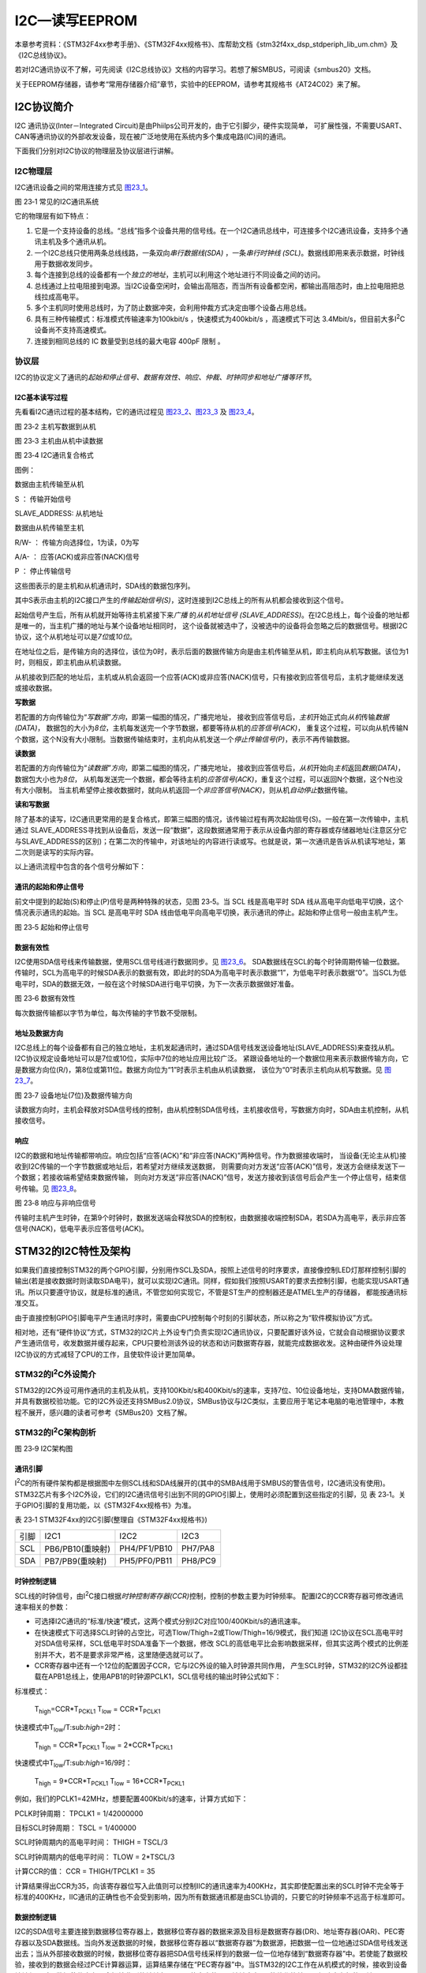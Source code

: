 I2C—读写EEPROM
--------------

本章参考资料：《STM32F4xx参考手册》、《STM32F4xx规格书》、库帮助文档《stm32f4xx_dsp_stdperiph_lib_um.chm》及《I2C总线协议》。

若对I2C通讯协议不了解，可先阅读《I2C总线协议》文档的内容学习。若想了解SMBUS，可阅读《smbus20》文档。

关于EEPROM存储器，请参考“常用存储器介绍”章节，实验中的EEPROM，请参考其规格书《AT24C02》来了解。

I2C协议简介
~~~~~~~~~~~

I2C 通讯协议(Inter－Integrated Circuit)是由Phiilps公司开发的，由于它引脚少，硬件实现简单，
可扩展性强，不需要USART、CAN等通讯协议的外部收发设备，现在被广泛地使用在系统内多个集成电路(IC)间的通讯。

下面我们分别对I2C协议的物理层及协议层进行讲解。

I2C物理层
^^^^^^^^^

I2C通讯设备之间的常用连接方式见 图23_1_。

.. image:: media/image2.png
   :align: center
   :alt: 图 23‑1 常见的I2C通讯系统
   :name: 图23_1

图 23‑1 常见的I2C通讯系统

它的物理层有如下特点：

(1) 它是一个支持设备的总线。“总线”指多个设备共用的信号线。在一个I2C通讯总线中，可连接多个I2C通讯设备，支持多个通讯主机及多个通讯从机。

(2) 一个I2C总线只使用两条总线线路，一条双向\ *串行数据线(SDA)*
    ，一条\ *串行时钟线
    (SCL)*\ 。数据线即用来表示数据，时钟线用于数据收发同步。

(3) 每个连接到总线的设备都有一个\ *独立的地址*\ ，主机可以利用这个地址进行不同设备之间的访问。

(4) 总线通过上拉电阻接到电源。当I2C设备空闲时，会输出高阻态，而当所有设备都空闲，都输出高阻态时，由上拉电阻把总线拉成高电平。

(5) 多个主机同时使用总线时，为了防止数据冲突，会利用仲裁方式决定由哪个设备占用总线。

(6) 具有三种传输模式：标准模式传输速率为100kbit/s ，快速模式为400kbit/s
    ，高速模式下可达
    3.4Mbit/s，但目前大多I\ :sup:`2`\ C设备尚不支持高速模式。

(7) 连接到相同总线的 IC 数量受到总线的最大电容 400pF 限制 。

协议层
^^^^^^

I2C的协议定义了通讯的\ *起始和停止信号、数据有效性、响应、仲裁、时钟同步和地址广播等环节*\ 。

I2C基本读写过程
'''''''''''''''

先看看I2C通讯过程的基本结构，它的通讯过程见 图23_2_、图23_3_ 及 图23_4_。

.. image:: media/image3.jpeg
   :align: center
   :alt: 图 23‑2 主机写数据到从机
   :name: 图23_2

图 23‑2 主机写数据到从机

.. image:: media/image4.jpeg
   :align: center
   :alt: 图 23‑3 主机由从机中读数据
   :name: 图23_3

图 23‑3 主机由从机中读数据

.. image:: media/image5.jpeg
   :align: center
   :alt: 图 23‑4 I2C通讯复合格式
   :name: 图23_4

图 23‑4 I2C通讯复合格式

图例：

.. image:: media/image6.png
   :alt: 图例1

数据由主机传输至从机

S ： 传输开始信号

SLAVE_ADDRESS: 从机地址

.. image:: media/image7.png
   :alt: 图例2

数据由从机传输至主机

R/W- ： 传输方向选择位，1为读，0为写

A/A- ： 应答(ACK)或非应答(NACK)信号

P ： 停止传输信号

这些图表示的是主机和从机通讯时，SDA线的数据包序列。

其中S表示由主机的I2C接口产生的\ *传输起始信号(S)*\ ，这时连接到I2C总线上的所有从机都会接收到这个信号。

起始信号产生后，所有从机就开始等待主机紧接下来\ *广播* 的\ *从机地址信号
(SLAVE_ADDRESS)*\ 。在I2C总线上，每个设备的地址都是唯一的，当主机广播的地址与某个设备地址相同时，
这个设备就被选中了，没被选中的设备将会忽略之后的数据信号。根据I2C协议，这个从机地址可以是\ *7位*\ 或\ *10位*\ 。

在地址位之后，是传输方向的选择位，该位为0时，表示后面的数据传输方向是由主机传输至从机，即主机向从机写数据。该位为1时，则相反，即主机由从机读数据。

从机接收到匹配的地址后，主机或从机会返回一个应答(ACK)或非应答(NACK)信号，只有接收到应答信号后，主机才能继续发送或接收数据。

**写数据**

若配置的方向传输位为“\ *写数据”方向*\ ，即第一幅图的情况，广播完地址，
接收到应答信号后，\ *主机*\ 开始正式向\ *从机*\ 传输\ *数据(DATA)*\ ，
数据包的大小为\ *8位*\ ，主机每发送完一个字节数据，都要等待从机的\ *应答信号(ACK)*\ ，
重复这个过程，可以向从机传输N个数据，这个N没有大小限制。当数据传输结束时，主机向从机发送一个\ *停止传输信号(P)*\ ，表示不再传输数据。

**读数据**

若配置的方向传输位为“\ *读数据”方向*\ ，即第二幅图的情况，广播完地址，
接收到应答信号后，\ *从机*\ 开始向\ *主机*\ 返回\ *数据(DATA)*\ ，数据包大小也为\ *8位*\ ，
从机每发送完一个数据，都会等待主机的\ *应答信号(ACK)*\ ，重复这个过程，可以返回N个数据，这个N也没有大小限制。
当主机希望停止接收数据时，就向从机返回一个\ *非应答信号(NACK)*\ ，则从机\ *自动停止*\ 数据传输。

**读和写数据**

除了基本的读写，I2C通讯更常用的是复合格式，即第三幅图的情况，该传输过程有两次起始信号(S)。一般在第一次传输中，主机通过
SLAVE_ADDRESS寻找到从设备后，发送一段“数据”，这段数据通常用于表示从设备内部的寄存器或存储器地址(注意区分它与SLAVE_ADDRESS的区别)；在第二次的传输中，对该地址的内容进行读或写。也就是说，第一次通讯是告诉从机读写地址，第二次则是读写的实际内容。

以上通讯流程中包含的各个信号分解如下：

通讯的起始和停止信号
''''''''''''''''''''

前文中提到的起始(S)和停止(P)信号是两种特殊的状态，见图 23‑5。当 SCL
线是高电平时 SDA 线从高电平向低电平切换，这个情况表示通讯的起始。当 SCL
是高电平时 SDA
线由低电平向高电平切换，表示通讯的停止。起始和停止信号一般由主机产生。

.. image:: media/image8.jpeg
   :align: center
   :alt: 图 23‑5 起始和停止信号
   :name: 图23_5

图 23‑5 起始和停止信号

数据有效性
''''''''''

I2C使用SDA信号线来传输数据，使用SCL信号线进行数据同步。见 图23_6_。
SDA数据线在SCL的每个时钟周期传输一位数据。传输时，SCL为高电平的时候SDA表示的数据有效，即此时的SDA为高电平时表示数据“1”，为低电平时表示数据“0”。当SCL为低电平时，SDA的数据无效，一般在这个时候SDA进行电平切换，为下一次表示数据做好准备。

.. image:: media/image9.jpeg
   :align: center
   :alt: 图 23‑6 数据有效性
   :name: 图23_6

图 23‑6 数据有效性

每次数据传输都以字节为单位，每次传输的字节数不受限制。

地址及数据方向
''''''''''''''

I2C总线上的每个设备都有自己的独立地址，主机发起通讯时，通过SDA信号线发送设备地址(SLAVE_ADDRESS)来查找从机。
I2C协议规定设备地址可以是7位或10位，实际中7位的地址应用比较广泛。
紧跟设备地址的一个数据位用来表示数据传输方向，它是数据方向位(R/)，第8位或第11位。数据方向位为“1”时表示主机由从机读数据，
该位为“0”时表示主机向从机写数据。见 图23_7_。

.. image:: media/image10.jpeg
   :align: center
   :alt: 图 23‑7 设备地址(7位)及数据传输方向
   :name: 图23_7

图 23‑7 设备地址(7位)及数据传输方向

读数据方向时，主机会释放对SDA信号线的控制，由从机控制SDA信号线，主机接收信号，写数据方向时，SDA由主机控制，从机接收信号。

响应
''''

I2C的数据和地址传输都带响应。响应包括“应答(ACK)”和“非应答(NACK)”两种信号。作为数据接收端时，
当设备(无论主从机)接收到I2C传输的一个字节数据或地址后，若希望对方继续发送数据，
则需要向对方发送“应答(ACK)”信号，发送方会继续发送下一个数据；若接收端希望结束数据传输，
则向对方发送“非应答(NACK)”信号，发送方接收到该信号后会产生一个停止信号，结束信号传输。见 图23_8_。

.. image:: media/image11.jpeg
   :align: center
   :alt: 图 23‑8 响应与非响应信号
   :name: 图23_8

图 23‑8 响应与非响应信号

传输时主机产生时钟，在第9个时钟时，数据发送端会释放SDA的控制权，由数据接收端控制SDA，若SDA为高电平，表示非应答信号(NACK)，低电平表示应答信号(ACK)。

STM32的I2C特性及架构
~~~~~~~~~~~~~~~~~~~~

如果我们直接控制STM32的两个GPIO引脚，分别用作SCL及SDA，按照上述信号的时序要求，直接像控制LED灯那样控制引脚的输出(若是接收数据时则读取SDA电平)，就可以实现I2C通讯。同样，假如我们按照USART的要求去控制引脚，也能实现USART通讯。所以只要遵守协议，就是标准的通讯，不管您如何实现它，不管是ST生产的控制器还是ATMEL生产的存储器，
都能按通讯标准交互。

由于直接控制GPIO引脚电平产生通讯时序时，需要由CPU控制每个时刻的引脚状态，所以称之为“软件模拟协议”方式。

相对地，还有“硬件协议”方式，STM32的I2C片上外设专门负责实现I2C通讯协议，只要配置好该外设，它就会自动根据协议要求产生通讯信号，收发数据并缓存起来，CPU只要检测该外设的状态和访问数据寄存器，就能完成数据收发。这种由硬件外设处理I2C协议的方式减轻了CPU的工作，且使软件设计更加简单。

STM32的I\ :sup:`2`\ C外设简介
^^^^^^^^^^^^^^^^^^^^^^^^^^^^^

STM32的I2C外设可用作通讯的主机及从机，支持100Kbit/s和400Kbit/s的速率，支持7位、10位设备地址，支持DMA数据传输，并具有数据校验功能。它的I2C外设还支持SMBus2.0协议，SMBus协议与I2C类似，主要应用于笔记本电脑的电池管理中，本教程不展开，感兴趣的读者可参考《SMBus20》文档了解。

STM32的I\ :sup:`2`\ C架构剖析
^^^^^^^^^^^^^^^^^^^^^^^^^^^^^

.. image:: media/image12.jpeg
   :align: center
   :alt: 图 23‑9 I2C架构图
   :name: 图23_9

图 23‑9 I2C架构图

通讯引脚
''''''''

I\ :sup:`2`\ C的所有硬件架构都是根据图中左侧SCL线和SDA线展开的(其中的SMBA线用于SMBUS的警告信号，I2C通讯没有使用)。
STM32芯片有多个I2C外设，它们的I2C通讯信号引出到不同的GPIO引脚上，使用时必须配置到这些指定的引脚，见
表 23‑1。关于GPIO引脚的复用功能，以《STM32F4xx规格书》为准。

表 23‑1 STM32F4xx的I2C引脚(整理自《STM32F4xx规格书》)

====  ================  ============  =======
引脚  I2C1              I2C2          I2C3
SCL   PB6/PB10(重映射)  PH4/PF1/PB10  PH7/PA8
SDA   PB7/PB9(重映射)   PH5/PF0/PB11  PH8/PC9
====  ================  ============  =======

时钟控制逻辑
''''''''''''

SCL线的时钟信号，由I\ :sup:`2`\ C接口根据\ *时钟控制寄存器(CCR)*\ 控制，控制的参数主要为时钟频率。
配置I2C的CCR寄存器可修改通讯速率相关的参数：

-  可选择I2C通讯的“标准/快速”模式，这两个模式分别I2C对应100/400Kbit/s的通讯速率。

-  在快速模式下可选择SCL时钟的占空比，可选Tlow/Thigh=2或Tlow/Thigh=16/9模式，我们知道
   I2C协议在SCL高电平时对SDA信号采样，SCL低电平时SDA准备下一个数据，修改
   SCL的高低电平比会影响数据采样，但其实这两个模式的比例差别并不大，若不是要求非常严格，这里随便选就可以了。

-  CCR寄存器中还有一个12位的配置因子CCR，它与I2C外设的输入时钟源共同作用，
   产生SCL时钟，STM32的I2C外设都挂载在APB1总线上，使用APB1的时钟源PCLK1，SCL信号线的输出时钟公式如下：

标准模式：

   T\ :sub:`high`\ =CCR*T\ :sub:`PCKL1` T\ :sub:`low` =
   CCR*T\ :sub:`PCLK1`

快速模式中T\ :sub:`low`/T:sub:`high`\ =2时：

   T\ :sub:`high` = CCR*T\ :sub:`PCKL1` T\ :sub:`low` =
   2*CCR*T\ :sub:`PCKL1`

快速模式中T\ :sub:`low`/T:sub:`high`\ =16/9时：

   T\ :sub:`high` = 9*CCR*T\ :sub:`PCKL1` T\ :sub:`low` =
   16*CCR*T\ :sub:`PCKL1`

例如，我们的PCLK1=42MHz，想要配置400Kbit/s的速率，计算方式如下：

PCLK时钟周期： TPCLK1 = 1/42000000

目标SCL时钟周期： TSCL = 1/400000

SCL时钟周期内的高电平时间： THIGH = TSCL/3

SCL时钟周期内的低电平时间： TLOW = 2*TSCL/3

计算CCR的值： CCR = THIGH/TPCLK1 = 35

计算结果得出CCR为35，向该寄存器位写入此值则可以控制IIC的通讯速率为400KHz，其实即使配置出来的SCL时钟不完全等于标准的400KHz，IIC通讯的正确性也不会受到影响，因为所有数据通讯都是由SCL协调的，只要它的时钟频率不远高于标准即可。

数据控制逻辑
''''''''''''

I2C的SDA信号主要连接到数据移位寄存器上，数据移位寄存器的数据来源及目标是数据寄存器(DR)、地址寄存器(OAR)、PEC寄存器以及SDA数据线。当向外发送数据的时候，数据移位寄存器以“数据寄存器”为数据源，把数据一位一位地通过SDA信号线发送出去；当从外部接收数据的时候，数据移位寄存器把SDA信号线采样到的数据一位一位地存储到“数据寄存器”中。若使能了数据校验，接收到的数据会经过PCE计算器运算，运算结果存储在“PEC寄存器”中。当STM32的I2C工作在从机模式的时候，接收到设备地址信号时，数据移位寄存器会把接收到的地址与STM32的自身的“I2C地址寄存器”的值作比较，以便响应主机的寻址。STM32的自身I2C地址可通过修改“自身地址寄存器”修改，支持同时使用两个I2C设备地址，两个地址分别存储在OAR1和OAR2中。

整体控制逻辑
''''''''''''

整体控制逻辑负责协调整个I2C外设，控制逻辑的工作模式根据我们配置的“控制寄存器(CR1/CR2)”的参数而改变。在外设工作时，控制逻辑会根据外设的工作状态修改“状态寄存器(SR1和SR2)”，我们只要读取这些寄存器相关的寄存器位，就可以了解I2C的工作状态。除此之外，控制逻辑还根据要求，负责控制产生I2C中断信号、DMA请求及各种I2C的通讯信号(起始、停止、响应信号等)。

通讯过程
^^^^^^^^

使用I2C外设通讯时，在通讯的不同阶段它会对“状态寄存器(SR1及SR2)”的不同数据位写入参数，我们通过读取这些寄存器标志来了解通讯状态。

主发送器
''''''''

见 图23_10_ 。图中的是“主发送器”流程，即作为I2C通讯的主机端时，向外发送数据时的过程。

.. image:: media/image13.jpeg
   :align: center
   :alt: 图 23‑10 主发送器通讯过程
   :name: 图23_10

图 23‑10 主发送器通讯过程

主发送器发送流程及事件说明如下：

(1) 控制产生起始信号(S)，当发生起始信号后，它产生事件“EV5”，并会对SR1寄存器的“SB”位置1，表示起始信号已经发送；

(2) 紧接着发送设备地址并等待应答信号，若有从机应答，则产生事件“EV6”及“EV8”，这时SR1寄存器的“ADDR”位及“TXE”位被置1，ADDR
    为1表示地址已经发送，TXE为1表示数据寄存器为空；

(3) 以上步骤正常执行并对ADDR位清零后，我们往I2C的“数据寄存器DR”写入要发送的数据，
    这时TXE位会被重置0，表示数据寄存器非空，I2C外设通过SDA信号线一位位把数据发送出去后，
    又会产生“EV8”事件，即TXE位被置1，重复这个过程，就可以发送多个字节数据了；

(4) 当我们发送数据完成后，控制I2C设备产生一个停止信号(P)，这个时候会产生EV8_2事件，SR1的TXE位及BTF位都被置1，表示通讯结束。

假如我们使能了I2C中断，以上所有事件产生时，都会产生I2C中断信号，进入同一个中断服务函数，到I2C中断服务程序后，再通过检查寄存器位来判断是哪一个事件。

主接收器
''''''''

再来分析主接收器过程，即作为I2C通讯的主机端时，从外部接收数据的过程，见 图23_11_。

.. image:: media/image14.jpeg
   :align: center
   :alt: 图 23‑11 主接收器过程
   :name: 图23_11

图 23‑11 主接收器过程

主接收器接收流程及事件说明如下：

(1) 同主发送流程，起始信号(S)是由主机端产生的，控制发生起始信号后，它产生事件“EV5”，并会对SR1寄存器的“SB”位置1，表示起始信号已经发送；

(2) 紧接着发送设备地址并等待应答信号，若有从机应答，则产生事件“EV6”这时SR1寄存器的“ADDR”位被置1，表示地址已经发送。

(3) 从机端接收到地址后，开始向主机端发送数据。当主机接收到这些数据后，会产生“EV7”事件，SR1寄存器的RXNE被置1，
    表示接收数据寄存器非空，我们读取该寄存器后，
    可对数据寄存器清空，以便接收下一次数据。此时我们可以控制I2C发送应答信号(ACK)或非应
    答信号(NACK)，若应答，则重复以上步骤接收数据，若非应答，则停止传输；

(4) 发送非应答信号后，产生停止信号(P)，结束传输。

在发送和接收过程中，有的事件不只是标志了我们上面提到的状态位，还可能同时标志主机状态之类的状态位，而且读了之后还需要清除标志位，比较复杂。我们可使用STM32HAL库函数来直接检测这些事件的复合标志，降低编程难度。

I2C初始化结构体详解
~~~~~~~~~~~~~~~~~~~

跟其它外设一样，STM32
HAL库提供了I2C初始化结构体及初始化函数来配置I2C外设。初始化结构体及函数定义在库文件“stm32f4xx_hal_i2c.h”及“stm32f4xx_hal_i2c.c”中，
编程时我们可以结合这两个文件内的注释使用或参考库帮助文档。了解初始化结构体后我们就能对I2C外设运用自如了，见
代码清单23_1_。

.. code-block:: c
   :caption: 代码清单 23‑1 I2C初始化结构体
   :name: 代码清单23_1

    typedef struct {

    uint32_t ClockSpeed; /*!< 设置SCL时钟频率，此值要低于40 0000*/

    uint32_t DutyCycle; /*指定时钟占空比，可选low/high = 2:1及16:9模式*/

    uint32_t OwnAddress1; /*指定自身的I2C设备地址1，可以是7-bit或者10-bit*/

    uint32_t AddressingMode;/*指定地址的长度模式，可以是7bit模式或者10bit模式 \*/

    uint32_t DualAddressMode; /*设置双地址模式 \*/

    uint32_t OwnAddress2; /*指定自身的I2C设备地址2，只能是 7-bit \*/

    uint32_t GeneralCallMode; /*指定广播呼叫模式 \*/

    uint32_t NoStretchMode; /*指定禁止时钟延长模式*/

    } I2C_InitTypeDef;

这些结构体成员说明如下，其中括号内的文字是对应参数在STM32
HAL库中定义的宏：

(1) *ClockSpeed*

本成员设置的是I2C的传输速率，在调用初始化函数时，函数会根据我们输入的数值写入到I2C的时钟控制寄存器CCR。这个数值的计算上一节已经说明。

(2) *DutyCycle*

本成员设置的是I2C的SCL线时钟的占空比。该配置有两个选择，分别为低电平时间比高电平时间为2：1
(I2C_DUTYCYCLE_2)和16：9
(I2C_DUTYCYCLE_16_9)。其实这两个模式的比例差别并不大，一般要求都不会如此严格，这里随便选就可以了。

(3) *OwnAddress1*

本成员配置的是STM32的I2C设备\ *自身地址1*\ ，每个连接到I2C总线上的设备都要有一个自己的地址，
作为主机也不例外。地址可设置为7位或10位(受下面(3)
AddressingMode成员决定)，只要该地址是I2C总线上唯一的即可。

STM32的I2C外设可同时使用两个地址，即同时对两个地址作出响应，这个结构成员OwnAddress1配置的是默认的、OAR1寄存器存储的地址，若需要设置第二个地址寄存器OAR2，可使用DualAddressMode成员使能，然后设置OwnAddress2成员即可，OAR2不支持10位地址。

(4) *AddressingMode*

本成员选择I2C的寻址模式是7位还是10位地址。这需要根据实际连接到I2C总线上设备的地址进行选择，这个成员的配置也影响到OwnAddress1成员，只有这里设置成10位模式时，
OwnAddress1才支持10位地址。

(5) *DualAddressMode*

本成员配置的是STM32的I2C设备\ *自己的地址*\ ，每个连接到I2C总线上的设备都要有一个自己的地址，
作为主机也不例外。地址可设置为7位或10位(受下面I2C_dual_addressing_mode成员决定)，只要该地址是I2C总线上唯一的即可。

STM32的I2C外设可同时使用两个地址，即同时对两个地址作出响应，这个结构成员I2C_OwnAddress1配置的是默认的、OAR1寄存器存储的地址，若需要设置第二个地址寄存器OAR2，可使用I2C_OwnAddress2Config函数来配置，OAR2不支持10位地址。

(6) *OwnAddress2*

本成员配置的是STM32的I2C设备\ *自身地址2*\ ，每个连接到I2C总线上的设备都要有一个自己的地址，
作为主机也不例外。地址可设置为7位，只要该地址是I2C总线上唯一的即可。

(7) *GeneralCallMode*

本成员是关于I\ :sup:`2`\ C从模式时的广播呼叫模式设置。

(8) *NoStretchMode*

本成员是关于I\ :sup:`2`\ C禁止时钟延长模式设置，用于在从模式下禁止时钟延长。它在主模式下必须保持关闭。

配置完这些结构体成员值，调用库函数HAL_I2C_Init即可把结构体的配置写入到寄存器中。

I2C—读写EEPROM实验
~~~~~~~~~~~~~~~~~~

EEPROM是一种掉电后数据不丢失的存储器，常用来存储一些配置信息，以便系统重新上电的时候加载之。
EEPOM芯片最常用的通讯方式就是I\ :sup:`2`\ C协议，本小节以EEPROM的读写实验为大家讲解STM32的I\ :sup:`2`\ C使用方法。
实验中STM32的I2C外设采用主模式，分别用作主发送器和主接收器，通过查询事件的方式来确保正常通讯。

硬件设计
^^^^^^^^

.. image:: media/image15.png
   :align: center
   :alt: 图 23‑12 EEPROM硬件连接图
   :name: 图23_12

图 23‑12 EEPROM硬件连接图

本实验板中的EEPROM芯片(型号：AT24C02)的SCL及SDA引脚连接到了STM32对应的I2C引脚中，结合上拉电阻，构成了I2C通讯总线，它们通过I2C总线交互。EEPROM芯片的设备地址一共有7位，其中高4位固定为：1010
b，低3位则由A0/A1/A2信号线的电平决定，见 图23_13_，图中的R/W是读写方向位，与地址无关。

.. image:: media/image16.jpeg
   :align: center
   :alt: 图 23‑13 EEPROM设备地址(摘自《AT24C02》规格书)
   :name: 图23_13

图 23‑13 EEPROM设备地址(摘自《AT24C02》规格书)

按照我们此处的连接，A0/A1/A2均为0，所以EEPROM的7位设备地址是：101 0000b
，即0x50。由于I2C通讯时常常是地址跟读写方向连在一起构成一个8位数，且当R/W位为0时，表示写方向，所以加上7位地址，其值为“0xA0”，常称该值为I2C设备的“写地址”；当R/W位为1时，表示读方向，加上7位地址，其值为“0xA1”，常称该值为“读地址”。

EEPROM芯片中还有一个WP引脚，具有写保护功能，当该引脚电平为高时，禁止写入数据，当引脚为低电平时，可写入数据，我们直接接地，不使用写保护功能。

关于EEPROM的更多信息，可参考其数据手册《AT24C02》来了解。若您使用的实验板EEPROM的型号、设备地址或控制引脚不一样，只需根据我们的工程修改即可，程序的控制原理相同。

软件设计
^^^^^^^^

为了使工程更加有条理，我们把读写EEPROM相关的代码独立分开存储，方便以后移植。在“工程模板”之上新建“bsp_i2c_ee.c”及“bsp_i2c_ee.h”文件，这些文件也可根据您的喜好命名，它们不属于STM32HAL库的内容，是由我们自己根据应用需要编写的。

编程要点
''''''''

(1) 配置通讯使用的目标引脚为开漏模式；

(2) 使能I2C外设的时钟；

(3) 配置I2C外设的模式、地址、速率等参数并使能I2C外设；

(4) 编写基本I2C按字节收发的函数；

(5) 编写读写EEPROM存储内容的函数；

(6) 编写测试程序，对读写数据进行校验。

代码分析
''''''''

I2C硬件相关宏定义
===================

我们把I2C硬件相关的配置都以宏的形式定义到
“bsp_i2c_ee.h”文件中，见 代码清单23_2_。

.. code-block:: c
   :caption: 代码清单 23‑2 I2C硬件配置相关的宏
   :name: 代码清单23_2

   /* 这个地址只要与STM32外挂的I2C器件地址不一样即可 */
   #define I2C_OWN_ADDRESS7      0X0A

   #define I2Cx                       I2C1
   #define I2Cx_CLK_ENABLE()          __HAL_RCC_I2C1_CLK_ENABLE()
   #define I2Cx_SDA_GPIO_CLK_ENABLE() __HAL_RCC_GPIOB_CLK_ENABLE()
   #define I2Cx_SCL_GPIO_CLK_ENABLE() __HAL_RCC_GPIOB_CLK_ENABLE()

   #define I2Cx_FORCE_RESET()         __HAL_RCC_I2C1_FORCE_RESET()
   #define I2Cx_RELEASE_RESET()       __HAL_RCC_I2C1_RELEASE_RESET()

   /* Definition for I2Cx Pins */
   #define I2Cx_SCL_PIN                    GPIO_PIN_8
   #define I2Cx_SCL_GPIO_PORT              GPIOB
   #define I2Cx_SCL_AF                     GPIO_AF4_I2C1
   #define I2Cx_SDA_PIN                    GPIO_PIN_9
   #define I2Cx_SDA_GPIO_PORT              GPIOB
   #define I2Cx_SDA_AF                     GPIO_AF4_I2C1

以上代码根据硬件连接，把与EEPROM通讯使用的I2C号
、引脚号都以宏封装起来，并且定义了自身的I2C地址及通讯速率，以便配置模式的时候使用。

初始化I2C的 GPIO
====================

利用上面的宏，编写I2C GPIO引脚的初始化函数，见 代码清单23_3_。

.. code-block:: c
   :caption: 代码清单 23‑3 I2C GPIO初始化函数
   :name: 代码清单23_3

    void HAL_I2C_MspInit(I2C_HandleTypeDef *hi2c)
    {
        GPIO_InitTypeDef  GPIO_InitStruct;

        /* ##使能使能外设和GPIO时钟*/
        /* 使能GPIO时钟*/
        I2Cx_SCL_GPIO_CLK_ENABLE();
        I2Cx_SDA_GPIO_CLK_ENABLE();
        /*使能 I2C1使能时钟 */
        I2Cx_CLK_ENABLE();

        /*##配置外设引脚 */
        /* I2C TX GPIO配置  */
        GPIO_InitStruct.Pin       = I2Cx_SCL_PIN;
        GPIO_InitStruct.Mode      = GPIO_MODE_AF_OD;
        GPIO_InitStruct.Pull      = GPIO_NOPULL;
        GPIO_InitStruct.Speed     = GPIO_SPEED_FAST;
        GPIO_InitStruct.Alternate = I2Cx_SCL_AF;

        HAL_GPIO_Init(I2Cx_SCL_GPIO_PORT, &GPIO_InitStruct);

        /* I2C RX GPIO配置  */
        GPIO_InitStruct.Pin = I2Cx_SDA_PIN;
        GPIO_InitStruct.Alternate = I2Cx_SDA_AF;

        HAL_GPIO_Init(I2Cx_SDA_GPIO_PORT, &GPIO_InitStruct);

        /*强制I2C外设时钟复位*/
        I2Cx_FORCE_RESET() ;

        /*释放I2C外设时钟复位*/
        I2Cx_RELEASE_RESET();
    }

同为外设使用的GPIO引脚初始化，初始化的流程与“串口初始化函数”章节中的类似，主要区别是引脚的模式。函数执行流程如下：

(1) 使用GPIO_InitTypeDef定义GPIO初始化结构体变量，以便下面用于存储GPIO配置；

(2) 调用宏I2Cx_CLK_ENABLE()使能I2C外设时钟，调用宏定义I2Cx_SCL_GPIO_CLK_ENABLE()和I2Cx_SDA_GPIO_CLK_ENABLE()来使能I2C引脚使用的GPIO端口时钟。

(3) 向GPIO初始化结构体赋值，把引脚初始化成复用开漏模式，要注意I2C的引脚必须使用这种模式。

(4) 使用以上初始化结构体的配置，调用HAL_GPIO_Init函数向寄存器写入参数，完成GPIO的初始化。

配置I2C的模式
==================

以上只是配置了I2C使用的引脚，还不算对I2C模式的配置，见 代码清单23_4_。

.. code-block:: c
   :caption: 代码清单 23‑4 配置I2C模式
   :name: 代码清单23_4

    /**
    * @brief  I2C 工作模式配置
    * @param  无
    * @retval 无
    */
    static void I2C_Mode_Config(void)
    {

        I2C_Handle.Instance             = I2Cx;

        I2C_Handle.Init.AddressingMode  = I2C_ADDRESSINGMODE_7BIT;
        I2C_Handle.Init.ClockSpeed      = 400000;
        I2C_Handle.Init.DualAddressMode = I2C_DUALADDRESS_DISABLE;
        I2C_Handle.Init.DutyCycle       = I2C_DUTYCYCLE_2;
        I2C_Handle.Init.GeneralCallMode = I2C_GENERALCALL_DISABLE;
        I2C_Handle.Init.NoStretchMode   = I2C_NOSTRETCH_DISABLE;
        I2C_Handle.Init.OwnAddress1     = I2C_OWN_ADDRESS7 ;
        I2C_Handle.Init.OwnAddress2     = 0;
        /* Init the I2C */
        HAL_I2C_Init(&I2C_Handle);

        HAL_I2CEx_AnalogFilter_Config(&I2C_Handle, I2C_ANALOGFILTER_ENABLE);
    }

    /**
    * @brief  I2C 外设(EEPROM)初始化
    * @param  无
    * @retval 无
    */
    void I2C_EE_Init(void)
    {
        I2C_Mode_Config();
    }

熟悉STM32
I2C结构的话，这段初始化程序就十分好理解了，指定连接EEPROM的I2C为EEPROM_I2C这里是I2C4，时序配置为上面用工具计算出来的值，自身地址为0，地址设置为7bit模式，关闭双地址模式，自身地址2也为0，禁止通用广播模式，禁止时钟延长模式。最后调用库函数HAL_I2C_Init把这些配置写入寄存器。

为方便调用，我们把I2C的GPIO及模式配置都用I2C_EE_Init函数封装起来。

向EEPROM写入一个字节的数据
===========================

初始化好I2C外设后，就可以使用I2C通讯了，我们看看如何向EEPROM写入一个字节的数据，见 代码清单23_5_。

.. code-block:: c
   :caption: 代码清单 23‑5 向EEPROM写入一个字节的数据
   :name: 代码清单23_5

    /**
    * @brief   写一个字节到I2C EEPROM中
    * @param
    *   @arg pBuffer:缓冲区指针
    *   @arg WriteAddr:写地址
    * @retval  无
    */
    uint32_t I2C_EE_ByteWrite(uint8_t* pBuffer, uint8_t WriteAddr)
    {
        HAL_StatusTypeDef status = HAL_OK;

        status = HAL_I2C_Mem_Write(&I2C_Handle, EEPROM_ADDRESS, (uint16_t)
                WriteAddr, I2C_MEMADD_SIZE_8BIT, pBuffer, 1, 100);

        /* Check the communication status */
        if (status != HAL_OK) {
            /* Execute user timeout callback */
            //I2Cx_Error(Addr);
        }
        while (HAL_I2C_GetState(&I2C_Handle) != HAL_I2C_STATE_READY) {

        }

        /* Check if the EEPROM is ready for a new operation */
        while (HAL_I2C_IsDeviceReady(&I2C_Handle, EEPROM_ADDRESS,
                EEPROM_MAX_TRIALS, I2Cx_TIMEOUT_MAX) == HAL_TIMEOUT);

        /* Wait for the end of the transfer */
        while (HAL_I2C_GetState(&I2C_Handle) != HAL_I2C_STATE_READY) {

        }
        return status;
    }

这里我们只是简单调用库函数HAL_I2C_Mem_Write就可以实现，通过封装一次使用更方。

在这个通讯过程中，STM32实际上通过I2C向EEPROM发送了两个数据，
但为何第一个数据被解释为EEPROM的内存地址？
这是由EEPROM的自己定义的单字节写入时序，见 图23_14_.

.. image:: media/image17.jpeg
   :align: center
   :alt: 图 23‑14 EEPROM单字节写入时序(摘自《AT24C02》规格书)
   :name: 图23_14

图 23‑14 EEPROM单字节写入时序(摘自《AT24C02》规格书)

EEPROM的单字节时序规定，向它写入数据的时候，第一个字节为内存地址，第二个字节是要写入的数据内容。所以我们需要理解：命令、地址的本质都是数据，对数据的解释不同，它就有了不同的功能。

EEPROM的页写入
=================

在以上的数据通讯中，每写入一个数据都需要向EEPROM发送写入的地址，我们希望向连续地址写入多个数据的时候，只要告诉EEPROM第一个内存地址address1，后面的数据按次序写入到address2、address3…
这样可以节省通讯的内容，加快速度。为应对这种需求，EEPROM定义了一种页写入时序，见 图23_15_。

.. image:: media/image18.jpeg
   :align: center
   :alt: 图 23‑15 EEPROM页写入时序(摘自《AT24C02》规格书)
   :name: 图23_15

图 23‑15 EEPROM页写入时序(摘自《AT24C02》规格书)

根据页写入时序，第一个数据被解释为要写入的内存地址address1，后续可连续发送n个数据，
这些数据会依次写入到内存中。其中AT24C02型号的芯片页写入时序最多可以一次发送8个数据(即n
= 8
)，该值也称为页大小，某些型号的芯片每个页写入时序最多可传输16个数据。EEPROM的页写入代码实现
见 代码清单23_6_。

.. code-block:: c
   :caption: 代码清单 23‑6 EEPROM的页写入
   :name: 代码清单23_6

    /**
    * @brief  在EEPROM的一个写循环中可以写多个字节，但一次写入的字节数
    *         不能超过EEPROM页的大小，AT24C02每页有8个字节
    * @param
    *   @arg pBuffer:缓冲区指针
    *   @arg WriteAddr:写地址
    *     @arg NumByteToWrite:写的字节数
    * @retval  无
    */
    uint32_t I2C_EE_PageWrite(uint8_t* pBuffer, uint8_t WriteAddr,
    uint8_t NumByteToWrite)
    {
        HAL_StatusTypeDef status = HAL_OK;
        /* Write EEPROM_PAGESIZE */
        status=HAL_I2C_Mem_Write(&I2C_Handle, EEPROM_ADDRESS,WriteAddr,
    I2C_MEMADD_SIZE_8BIT, (uint8_t*)(pBuffer),NumByteToWrite, 100);

        while (HAL_I2C_GetState(&I2C_Handle) != HAL_I2C_STATE_READY) {

        }

        /* Check if the EEPROM is ready for a new operation */
        while (HAL_I2C_IsDeviceReady(&I2C_Handle, EEPROM_ADDRESS,
    EEPROM_MAX_TRIALS, I2Cx_TIMEOUT_MAX) == HAL_TIMEOUT);

        /* Wait for the end of the transfer */
        while (HAL_I2C_GetState(&I2C_Handle) != HAL_I2C_STATE_READY) {

        }
        return status;
    }


这段页写入函数主体跟单字节写入函数是一样的，只是它在发送数据的时候，使用while循环控制发送多个数据，发送完多个数据后才产生I2C停止信号，只要每次传输的数据小于等于EEPROM时序规定的页大小，就能正常传输。

多字节写入
============

多次写入数据时，利用EEPROM的页写入方式，避免单字节读写时候的等待。多个数据写入过程
见 代码清单23_7_。

.. code-block:: c
   :caption: 代码清单 23‑7 多字节写入
   :name: 代码清单23_7

    /**
    * @brief   将缓冲区中的数据写到I2C EEPROM中
    * @param
    *   @arg pBuffer:缓冲区指针
    *   @arg WriteAddr:写地址
    *     @arg NumByteToWrite:写的字节数
    * @retval  无
    */
    void I2C_EE_BufferWrite(uint8_t* pBuffer, uint8_t WriteAddr,
    uint16_t NumByteToWrite)
    {
        uint8_t NumOfPage = 0, NumOfSingle = 0, Addr = 0, count = 0;

        Addr = WriteAddr % EEPROM_PAGESIZE;
        count = EEPROM_PAGESIZE - Addr;
        NumOfPage =  NumByteToWrite / EEPROM_PAGESIZE;
        NumOfSingle = NumByteToWrite % EEPROM_PAGESIZE;

        /* If WriteAddr is I2C_PageSize aligned  */
        if (Addr == 0) {
            /* If NumByteToWrite < I2C_PageSize */
            if (NumOfPage == 0) {
                I2C_EE_PageWrite(pBuffer, WriteAddr, NumOfSingle);
            }
            /* If NumByteToWrite > I2C_PageSize */
            else {
                while (NumOfPage--) {
                    I2C_EE_PageWrite(pBuffer, WriteAddr, EEPROM_PAGESIZE);
                    WriteAddr +=  EEPROM_PAGESIZE;
                    pBuffer += EEPROM_PAGESIZE;
                }

                if (NumOfSingle!=0) {
                    I2C_EE_PageWrite(pBuffer, WriteAddr, NumOfSingle);
                }
            }
        }
        /* If WriteAddr is not I2C_PageSize aligned  */
        else {
            /* If NumByteToWrite < I2C_PageSize */
            if (NumOfPage== 0) {
                I2C_EE_PageWrite(pBuffer, WriteAddr, NumOfSingle);
            }
            /* If NumByteToWrite > I2C_PageSize */
            else {
                NumByteToWrite -= count;
                NumOfPage =  NumByteToWrite / EEPROM_PAGESIZE;
                NumOfSingle = NumByteToWrite % EEPROM_PAGESIZE;

                if (count != 0) {
                    I2C_EE_PageWrite(pBuffer, WriteAddr, count);
                    WriteAddr += count;
                    pBuffer += count;
                }

                while (NumOfPage--) {
                    I2C_EE_PageWrite(pBuffer, WriteAddr, EEPROM_PAGESIZE);
                    WriteAddr +=  EEPROM_PAGESIZE;
                    pBuffer += EEPROM_PAGESIZE;
                }
                if (NumOfSingle != 0) {
                    I2C_EE_PageWrite(pBuffer, WriteAddr, NumOfSingle);
                }
            }
        }
    }

很多读者觉得这段代码的运算很复杂，看不懂，其实它的主旨就是对输入的数据进行分页(本型号芯片每页8个字节)，见表
23‑2。通过“整除”计算要写入的数据NumByteToWrite能写满多少“完整的页”，计算得的值存储在NumOfPage中，但有时数据不是刚好能写满完整页的，会多一点出来，通过“求余”计算得出“不满一页的数据个数”就存储在NumOfSingle中。计算后通过按页传输NumOfPage次整页数据及最后的NumOfSing个数据，使用页传输，比之前的单个字节数据传输要快很多。

除了基本的分页传输，还要考虑首地址的问题，见表
23‑3。若首地址不是刚好对齐到页的首地址，会需要一个count值，用于存储从该首地址开始写满该地址所在的页，还能写多少个数据。实际传输时，先把这部分count个数据先写入，填满该页，然后把剩余的数据(NumByteToWrite-count)，再重复上述求出NumOPage及NumOfSingle的过程，按页传输到EEPROM。

1. 若writeAddress=16，计算得Addr=16%8= 0 ，count=8-0= 8；

2. 同时，若NumOfPage=22，计算得NumOfPage=22/8= 2，NumOfSingle=22%8= 6。

3. 数据传输情况如表 23‑2

表 23‑2 首地址对齐到页时的情况

============= == == == == == == == ==
不影响        0  1  2  3  4  5  6  7
不影响        8  9  10 11 12 13 14 15
第1页         16 17 18 19 20 21 22 23
第2页         24 25 26 27 28 29 30 31
NumOfSingle=6 32 33 34 35 36 37 38 39
============= == == == == == == == ==

4. 若writeAddress=17，计算得Addr=17%8= 1，count=8-1= 7；

5. 同时，若NumOfPage=22，

6. 先把count去掉，特殊处理，计算得新的NumOfPage=22-7= 15

7. 计算得NumOfPage=15/8= 1，NumOfSingle=15%8= 7。

8. 数据传输情况如表 23‑3

表 23‑3 首地址未对齐到页时的情况

============= == == == == == == == ==
不影响        0  1  2  3  4  5  6  7
不影响        8  9  10 11 12 13 14 15
count=7       16 17 18 19 20 21 22 23
第1页         24 25 26 27 28 29 30 31
NumOfSingle=7 32 33 34 35 36 37 38 39
============= == == == == == == == ==

最后，强调一下，EEPROM支持的页写入只是一种加速的I2C的传输时序，实际上并不要求每次都以页为单位进行读写，EEPROM是支持随机访问的(直接读写任意一个地址)，如前面的单个字节写入。在某些存储器，如NAND
FLASH，它是必须按照Block写入的，例如每个Block为512或4096字节，数据写入的最小单位是Block，写入前都需要擦除整个Block；NOR
FLASH则是写入前必须以Sector/Block为单位擦除，然后才可以按字节写入。而我们的EEPROM数据写入和擦除的最小单位是“字节”而不是“页”，数据写入前不需要擦除整页。

从EEPROM读取数据
===================

从EEPROM读取数据是一个复合的I2C时序，它实际上包含一个写过程和一个读过程，
见 图23_16_。

.. image:: media/image19.jpeg
   :align: center
   :alt: 图 23‑16 EEPROM数据读取时序
   :name: 图23_16

图 23‑16 EEPROM数据读取时序

读时序的第一个通讯过程中，使用I2C发送设备地址寻址(写方向)，接着发送要读取的“内存地址”；第二个通讯过程中，
再次使用I2C发送设备地址寻址，但这个时候的数据方向是读方向；在这个过程之后，EEPROM会向主机返回从“内存地址”开始的数据，
一个字节一个字节地传输，只要主机的响应为“应答信号”，它就会一直传输下去，主机想结束传输时，就发送“非应答信号”，
并以“停止信号”结束通讯，作为从机的EEPROM也会停止传输。HAL库已经帮我们实现了这一个过程，
我们只是简单封装一下就可以直接使用，实现代码见 代码清单23_8_。

.. code-block:: c
   :caption: 代码清单 23‑8 从EEPROM读取数据
   :name: 代码清单23_8

    /**
    * @brief   从EEPROM里面读取一块数据
    * @param
    *   @arg pBuffer:存放从EEPROM读取的数据的缓冲区指针
    *   @arg WriteAddr:接收数据的EEPROM的地址
    *     @arg NumByteToWrite:要从EEPROM读取的字节数
    * @retval  无
    */
    uint32_t I2C_EE_BufferRead(uint8_t* pBuffer, uint8_t ReadAddr, uint16_t NumByteToRead)
    {
        HAL_StatusTypeDef status = HAL_OK;

        status=HAL_I2C_Mem_Read(&I2C_Handle,EEPROM_ADDRESS,ReadAddr,
        I2C_MEMADD_SIZE_8BIT, (uint8_t *)pBuffer, NumByteToRead, 1000);

        return status;
    }

这里代码非常简单，我们只需要确定I2C的地址，数据格式，数据存储指针，数据大小，超时设置就可以把想要的数据读回来。

main文件
''''''''

EEPROM读写测试函数
========================

完成基本的读写函数后，接下来我们编写一个读写测试函数来检验驱动程序，见
代码清单23_9_。

.. code-block:: c
   :caption: 代码清单 23‑9 EEPROM读写测试函数
   :name: 代码清单23_9

    /**
    * @brief  I2C(AT24C02)读写测试
    * @param  无
    * @retval 正常返回1 ，不正常返回0
    */
    uint8_t I2C_Test(void)
    {
        uint16_t i;

        EEPROM_INFO("写入的数据");

        for ( i=0; i<DATA_Size; i++ ) { //填充缓冲
            I2c_Buf_Write[i] =i;
            printf("0x%02X ", I2c_Buf_Write[i]);
            if (i%16 == 15)
                printf("\n\r");
        }

        //将I2c_Buf_Write中顺序递增的数据写入EERPOM中
        I2C_EE_BufferWrite( I2c_Buf_Write, EEP_Firstpage, DATA_Size);

        EEPROM_INFO("读出的数据");
        //将EEPROM读出数据顺序保持到I2c_Buf_Read中
        I2C_EE_BufferRead(I2c_Buf_Read, EEP_Firstpage, DATA_Size);
        //将I2c_Buf_Read中的数据通过串口打印
        for (i=0; i<DATA_Size; i++) {
            if (I2c_Buf_Read[i] != I2c_Buf_Write[i]) {
                printf("0x%02X ", I2c_Buf_Read[i]);
                EEPROM_ERROR("错误:I2C EEPROM写入与读出的数据不一致");
                return 0;
            }
            printf("0x%02X ", I2c_Buf_Read[i]);
            if (i%16 == 15)
                printf("\n\r");

        }
        EEPROM_INFO("I2C(AT24C02)读写测试成功");
        return 1;
    }


代码中先填充一个数组，数组的内容为1,2,3至N，接着把这个数组的内容写入到EEPROM中，写入时采用页写入的方式。写入完毕后再从EEPROM的地址中读取数据，把读取得到的与写入的数据进行校验，若一致说明读写正常，否则读写过程有问题或者EEPROM芯片不正常。其中代码用到的EEPROM_INFO跟EEPROM_ERROR宏类似，都是对printf函数的封装，使用和阅读代码时把它直接当成printf函数就好。具体的宏定义在“bsp_i2c_ee.h文件中”，在以后的代码我们常常会用类似的宏来输出调试信息。

main函数
==========

最后编写main函数，函数中初始化串口、I2C外设，然后调用上面的I2C_Test函数进行读写测试，
见 代码清单23_10_。

.. code-block:: c
   :caption: 代码清单 23‑10 main函数
   :name: 代码清单23_10

    /**
    * @brief  主函数
    * @param  无
    * @retval 无
    */
    int main(void)
    {
        /* 配置系统时钟为168 MHz */
        SystemClock_Config();

        /* 初始化RGB彩灯 */
        LED_GPIO_Config();

        LED_BLUE;
        /*初始化USART1*/
        UARTx_Config();

        printf("\r\n 欢迎使用野火  STM32 F407 开发板。\r\n");

        printf("\r\n 这是一个I2C外设(AT24C02)读写测试例程 \r\n");

        /* I2C 外设初(AT24C02)始化 */
        I2C_EE_Init();

        if (I2C_Test() ==1) {
            LED_GREEN;
        } else {
            LED_RED;
        }

        while (1) {

        }
    }

下载验证
^^^^^^^^

用USB线连接开发板“USB TO
UART”接口跟电脑，在电脑端打开串口调试助手，把编译好的程序下载到开发板。在串口调试助手可看到EEPROM测试的调试信息。
